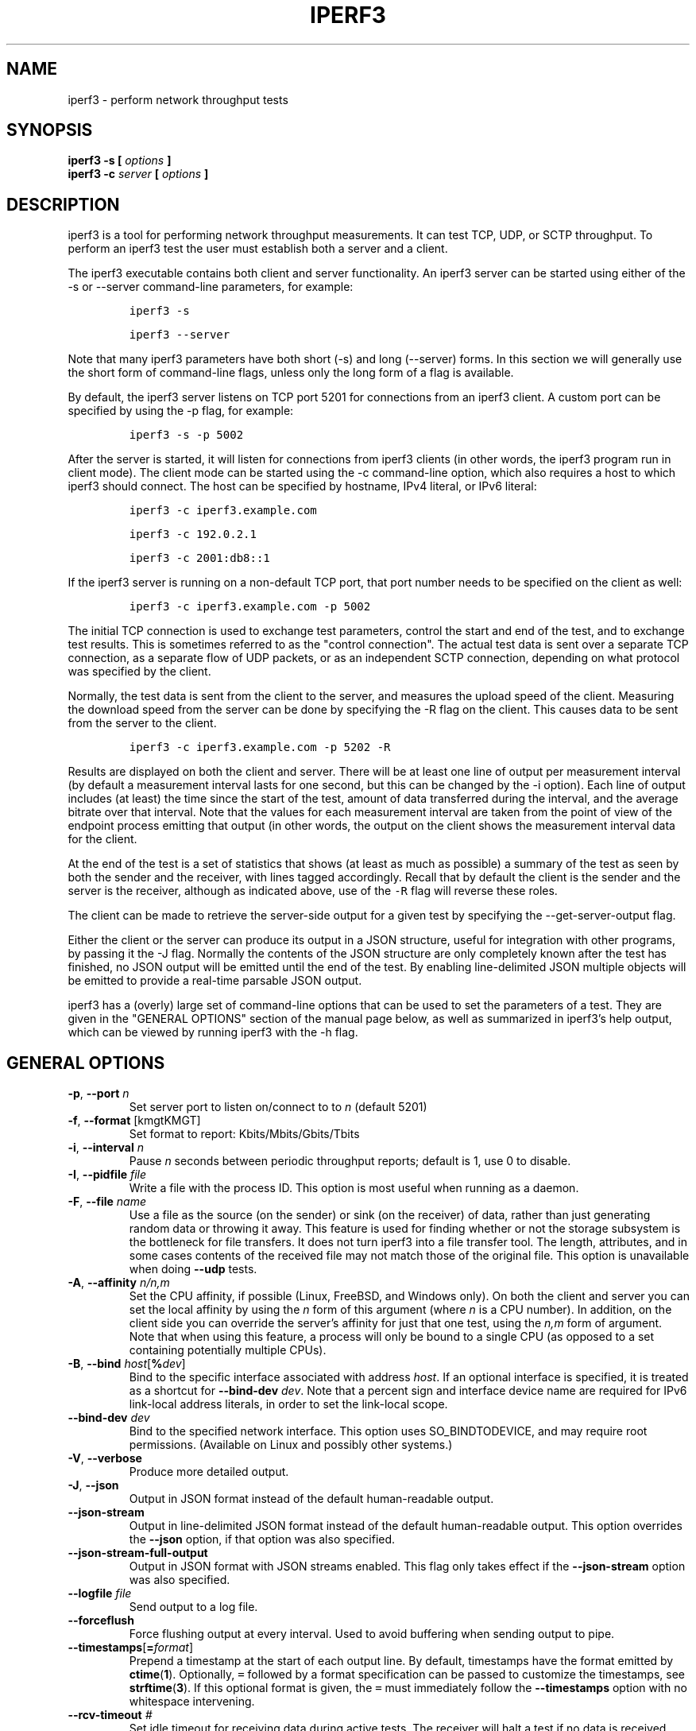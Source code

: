 .TH IPERF3 1 "September 2025" ESnet "User Manuals"
.SH NAME
iperf3 \- perform network throughput tests
.SH SYNOPSIS
.B iperf3 -s [
.I options
.B ]
.br
.B iperf3 -c
.I server
.B [
.I options
.B ]

.SH DESCRIPTION
iperf3 is a tool for performing network throughput measurements.
It can test TCP, UDP, or SCTP throughput.
To perform an iperf3 test the user must establish both a server and a
client.
.PP
The iperf3 executable contains both client and server functionality.
An iperf3 server can be started using either of the -s or
--server command-line parameters, for example:
.IP
\fCiperf3 -s\fR
.IP
\fCiperf3 --server \fR
.PP
Note that many iperf3 parameters have both short (-s) and long
(--server) forms.
In this section we will generally use the short form of command-line
flags, unless only the long form of a flag is available.
.PP
By default, the iperf3 server listens on TCP port 5201 for connections
from an iperf3 client.
A custom port can be specified by using the -p flag, for
example:
.IP
\fCiperf3 -s -p 5002\fR
.PP
After the server is started, it will listen for connections from
iperf3 clients (in other words, the iperf3 program run in client
mode).
The client mode can be started using the -c command-line option,
which also requires a host to which iperf3 should connect.
The host can be specified by hostname, IPv4 literal, or IPv6 literal:
.IP
\fCiperf3 -c iperf3.example.com\fR
.IP
\fCiperf3 -c 192.0.2.1\fR
.IP
\fCiperf3 -c 2001:db8::1\fR
.PP
If the iperf3 server is running on a non-default TCP port, that port
number needs to be specified on the client as well:
.IP
\fCiperf3 -c iperf3.example.com -p 5002\fR
.PP
The initial TCP connection is used to exchange test parameters,
control the start and end of the test, and to exchange test results.
This is sometimes referred to as the "control connection".
The actual test data is sent over a separate TCP connection, as a
separate flow of UDP packets, or as an independent SCTP connection,
depending on what protocol was specified by the client.
.PP
Normally, the test data is sent from the client to the server, and
measures the upload speed of the client.
Measuring the download speed from the server can be done by specifying
the -R flag on the client.
This causes data to be sent from the server to the client.
.IP
\fCiperf3 -c iperf3.example.com -p 5202 -R
.PP
Results are displayed on both the client and server.
There will be at least one line of output per measurement interval (by
default a measurement interval lasts for one second, but this can be
changed by the -i option).
Each line of output includes (at least) the time since the start of
the test, amount of data transferred during the interval, and the
average bitrate over that interval.
Note that the values for each measurement interval are taken from the
point of view of the endpoint process emitting that output (in other
words, the output on the client shows the measurement interval data for
the client.
.PP
At the end of the test is a set of statistics that shows (at
least as much as possible) a summary of the test as seen by both the
sender and the receiver, with lines tagged accordingly.
Recall that by default the client is the sender and the server is the
receiver, although as indicated above, use of the \fC-R\fR flag will
reverse these roles.
.PP
The client can be made to retrieve the server-side output for a given
test by specifying the --get-server-output flag.
.PP
Either the client or the server can produce its output in a JSON
structure, useful for integration with other programs, by passing it
the -J flag.
Normally the contents of the JSON structure are only completely known
after the test has finished, no JSON output will be emitted until the
end of the test.
By enabling line-delimited JSON multiple objects will be emitted to
provide a real-time parsable JSON output.
.PP
iperf3 has a (overly) large set of command-line options that can be
used to set the parameters of a test.
They are given in the "GENERAL OPTIONS" section of the manual page
below, as well as summarized in iperf3's help output, which can be
viewed by running iperf3 with the -h flag.
.SH "GENERAL OPTIONS"
.TP
.BR -p ", " --port " \fIn\fR"
Set server port to listen on/connect to to \fIn\fR (default 5201)
.TP
.BR -f ", " --format " [kmgtKMGT]"
Set format to report: Kbits/Mbits/Gbits/Tbits
.TP
.BR -i ", " --interval " \fIn\fR"
Pause \fIn\fR seconds between periodic throughput reports;
default is 1, use 0 to disable.
.TP
.BR -I ", " --pidfile " \fIfile\fR"
Write a file with the process ID.
This option is most useful when running as a daemon.
.TP
.BR -F ", " --file " \fIname\fR"
Use a file as the source (on the sender) or sink (on the receiver) of
data, rather than just generating random data or throwing it away.
This feature is used for finding whether or not the storage subsystem
is the bottleneck for file transfers.
It does not turn iperf3 into a file transfer tool.
The length, attributes, and in some cases contents of the received
file may not match those of the original file. This option is
unavailable when doing
.B --udp
tests.
.TP
.BR -A ", " --affinity " \fIn/n,m\fR"
Set the CPU affinity, if possible (Linux, FreeBSD, and Windows only).
On both the client and server you can set the local affinity by using
the \fIn\fR form of this argument (where \fIn\fR is a CPU number).
In addition, on the client side you can override the server's
affinity for just that one test, using the \fIn,m\fR form of
argument.
Note that when using this feature, a process will only be bound
to a single CPU (as opposed to a set containing potentially multiple
CPUs).
.TP
.BR -B ", " --bind " \fIhost\fR[\fB%\fIdev\fR]"
Bind to the specific interface associated with address \fIhost\fR.
If an optional interface is specified, it is treated as a shortcut
for \fB--bind-dev \fIdev\fR.
Note that a percent sign and interface device name are required for
IPv6 link-local address literals, in order to set the link-local
scope.
.TP
.BR --bind-dev " \fIdev\fR"
Bind to the specified network interface.
This option uses SO_BINDTODEVICE, and may require root permissions.
(Available on Linux and possibly other systems.)
.TP
.BR -V ", " --verbose " "
Produce more detailed output.
.TP
.BR -J ", " --json " "
Output in JSON format instead of the default human-readable
output.
.TP
.BR --json-stream " "
Output in line-delimited JSON format instead of the default
human-readable output. This option overrides the
.B --json
option, if that option was also specified.
.TP
.BR --json-stream-full-output " "
Output in JSON format with JSON streams enabled. This flag only takes
effect if the
.B --json-stream
option was also specified.
.TP
.BR --logfile " \fIfile\fR"
Send output to a log file.
.TP
.BR --forceflush " "
Force flushing output at every interval.
Used to avoid buffering when sending output to pipe.
.TP
.BR --timestamps "[\fB=\fIformat\fR]"
Prepend a timestamp at the start of each output line.
By default, timestamps have the format emitted by
.BR ctime ( 1 ).
Optionally, \fC=\fR followed by
a format specification can be passed to customize the
timestamps, see
.BR strftime ( 3 ).
If this optional format is given, the \fC=\fR must immediately
follow the \fB--timestamps\fR option with no whitespace intervening.
.TP
.BR --rcv-timeout " \fI#\fR"
Set idle timeout for receiving data during active tests. The receiver
will halt a test if no data is received from the sender for this
number of ms (default to 120000 ms, or 2 minutes).
.TP
.BR --snd-timeout " \fI#\fR"
Set timeout for unacknowledged TCP data (on both test and control
connections) This option can be used to force a faster test timeout
in case of a network partition during a test. The required
parameter is specified in ms, and defaults to the system settings.
This functionality depends on the TCP_USER_TIMEOUT socket option, and
will not work on systems that do not support it.
.TP
.BR --use-pkcs1-padding
This option is only meaningful when using iperf3's authentication
features. Versions of iperf3 prior to 3.17 used PCKS1 padding in the
RSA-encrypted credentials, which was vulnerable to a side-channel
attack that could reveal a server's private key.  Beginning with
iperf-3.17, OAEP padding is used, however this is a breaking change
that is not compatible with older iperf3 versions.  Use this option to
preserve the less secure, but more compatible, behavior.
.TP
.BR -m ", " --mptcp " "
Use the MPTCP variant for the current protocol. This only applies to
TCP and enables MPTCP usage.
.TP
.BR -d ", " --debug " "
Emit debugging output.
Primarily (perhaps exclusively) of use to developers.
.TP
.BR -v ", " --version " "
Show version information and quit.
.TP
.BR -h ", " --help " "
Show a help synopsis.

.SH "SERVER SPECIFIC OPTIONS"
.TP
.BR -s ", " --server " "
Run in server mode.
.TP
.BR -D ", " --daemon " "
Run the server in background as a daemon.
.TP
.BR -1 ", " --one-off
Handle (at most) one client connection, then exit.
If an idle time is set, the server will exit after that amount of time
with no connection.
.TP
.BR --idle-timeout " \fIn\fR"
Restart the server after \fIn\fR seconds in case it gets stuck.
In one-off mode, this is the number of seconds the server will wait
before exiting.
.TP
.BR --server-max-duration " "
The maximum time, in seconds, that an iperf client can run against the server.
When the sum of the client's time and omit values exceeds the max duration set by the server
or the client's time value is 0, the measurement is rejected.
.TP
.BR --server-bitrate-limit " \fIn\fR[KMGT][/\fCn\fR]"
Set a limit on the server side, which will cause a test to abort if
the client specifies a test of more than \fIn\fR bits per second, or
if the average data sent or received by the client (including all data
streams) is greater than \fIn\fR bits per second.  The default limit
is 0, which implies no limit.  The interval over which to average the
data rate is 5 seconds by default, but can be specified by adding a
.B
/
character and a number to the bitrate specifier.
.TP
.BR --rsa-private-key-path " \fIfile\fR"
Path to the RSA private key (not password-protected) used to decrypt
authentication credentials from the client (if built with OpenSSL
support).
.TP
.BR --authorized-users-path " \fIfile\fR"
Path to the configuration file containing authorized users credentials
to run iperf tests (if built with OpenSSL support).  The file is a
comma separated list of usernames and password hashes; more
information on the structure of the file can be found in the EXAMPLES
section.
.TP
.BR --time-skew-threshold " \fIseconds\fR"
Specify the allowable time skew threshold (in seconds) between the
server and client during the authentication process.
.SH "CLIENT SPECIFIC OPTIONS"
.TP
.BR -c ", " --client " \fIhost\fR[\fB%\fIdev\fR]"
Run in client mode, connecting to the specified server.
By default, a test consists of sending data from the client to the
server, unless the \-R flag is specified.
If an optional interface is specified, it is treated as a shortcut
for \fB--bind-dev \fIdev\fR.
Note that a percent sign and interface device name are required for
IPv6 link-local address literals.
.TP
.BR --sctp
Use SCTP for tests rather than TCP (FreeBSD and Linux).
Note that TCP communication is still used for the control connection
between client and server.
.TP
.BR -u ", " --udp
Use UDP for tests rather than TCP.
Note that TCP communication is still used for the control connection
between client and server.
.TP
.BR --connect-timeout " \fIn\fR"
Set timeout for establishing the initial control connection to the
server, in milliseconds.
The default behavior is the operating system's timeout for TCP
connection establishment.
Providing a shorter value may speed up detection of a down iperf3
server.
.TP
.BR -b ", " --bitrate " \fIn\fR[KMGT]"
Set target bitrate to \fIn\fR bits/sec (default 1 Mbit/sec for UDP,
unlimited for TCP/SCTP).
If there are multiple streams (\-P flag), the throughput limit is applied
separately to each stream.
You can also add a '/' and a number to the bitrate specifier.
This is called "burst mode".
It will perform the given number of sends without pausing,
even if that
temporarily exceeds the specified throughput limit.
Setting the target bitrate to 0 will disable bitrate limits
(particularly useful for UDP tests).
This throughput limit is implemented internally inside iperf3, and is
available on all platforms.
Compare with the
.B --fq-rate
flag.
This option replaces the
.B --bandwidth
flag, which is now deprecated
but (at least for now) still accepted.
.TP
.BR --pacing-timer " \fIn\fR[KMGT]"
Set pacing timer interval in microseconds (default 1000 microseconds,
or 1 ms).
This controls iperf3's internal pacing timer for the \-b/\--bitrate
option.
The timer fires at the interval set by this parameter.
Smaller values of the pacing timer parameter smooth out the traffic
emitted by iperf3, but potentially at the cost of performance due to
more frequent timer processing.
.TP
.BR --fq-rate " \fIn\fR[KMGT]"
Set a rate to be used with fair-queueing based socket-level pacing,
in bits per second.
This pacing (if specified) will be in addition to any pacing due to
iperf3's internal throughput pacing (\-b/\--bitrate flag), and both can be
specified for the same test.
Only available on platforms supporting the
\fCSO_MAX_PACING_RATE\fR socket option (currently only Linux).
The default is no fair-queueing based pacing.
.TP
.BR --no-fq-socket-pacing
This option is deprecated and will be removed.
It is equivalent to specifying
.BR
--fq-rate=0 .
.TP
.BR -t ", " --time " \fIn\fR"
Set the test duration in seconds (default 10 secs).
The
.BR
-t , -n ", and" -k
options are mutually exclusive.
.TP
.BR -n ", " --bytes " \fIn\fR[KMGT]"
Set the number of bytes to transmit.
The
.BR
-t , -n ", and" -k
options are mutually exclusive.
.TP
.BR -k ", " --blockcount " \fIn\fR[KMGT]"
Set the number of blocks (packets) to transmit.
The
.BR
-t , -n ", and" -k
options are mutually exclusive.
.TP
.BR -l ", " --length " \fIn\fR[KMGT]"
Set the length of the buffer to read or write.  For TCP tests, the
default value is 128KB.
In the case of UDP, iperf3 tries to dynamically determine a reasonable
sending size based on the path MTU; if that cannot be determined it
uses 1460 bytes as a sending size.
For SCTP tests, the default size is 64KB.
.TP
.BR --cport " \fIport\fR"
Bind data streams to a specific TCP or UDP client port (for TCP
and UDP only, default is to use an ephemeral port).
.TP
.BR -P ", " --parallel " \fIn\fR"
Set the number of parallel client streams to run. Beginning with
iperf-3.16, iperf3 will spawn off a separate thread for each test
stream.
Using multiple streams may result in higher throughput than a
single stream, in cases where network throughput is CPU-limited.
.TP
.BR -R ", " --reverse
Reverse the direction of a test, so that the server sends data to the
client.
.TP
.BR --bidir
Test in both directions (normal and reverse), with both the client and
server sending and receiving data simultaneously
.TP
.BR -w ", " --window " \fIn\fR[KMGT]"
Set t he socket buffer size / window size.
This value gets sent to the server and used on that side too;
on both sides this option sets both the sending and receiving
socket buffer sizes.
This option can be used to set (indirectly) the maximum TCP window
size.
Note that on Linux systems, the effective maximum window size is
approximately
double what is specified by this option.
This behavior is not a bug in iperf3 but a feature of the
Linux kernel, as documented by
.BR tcp ( 7 )
and
.BR socket ( 7 )).
.TP
.BR -M ", " --set-mss " \fIn\fR"
Set the TCP/SCTP maximum segment size (MTU - 40 bytes).
.TP
.BR -N ", " --no-delay " "
Set the TCP/SCTP no delay option, disabling Nagle's Algorithm.
.TP
.BR -4 ", " --version4 " "
Force the use of IPv4.
.TP
.BR -6 ", " --version6 " "
Force the use of IPv6.
.TP
.BR -S ", " --tos " \fIn\fR"
Set the IP type of service bits.
The usual prefixes for octal and hex can be used,
i.e. 52, 064 and 0x34 all specify the same value.
.TP
.BR "--dscp " \fIdscp\fR
Set the IP DSCP bits.  Both numeric and symbolic values are accepted. Numeric
values can be specified in decimal, octal and hex (see
.B --tos
above).
.TP
.BR -L ", " --flowlabel " \fIn\fR"
Set the IPv6 flow label (currently only supported on Linux).
.TP
.BR -X ", " --xbind " \fIname\fR"
Bind SCTP associations to a specific subset of links using sctp_bindx(3).
The \fB--B\fR flag will be ignored if this flag is specified.
Normally SCTP will include the protocol addresses of all active links
on the local host when setting up an association. Specifying at least
one \fB--X\fR name will disable this behaviour.
This flag must be specified for each link to be included in the
association, and is supported for both iperf servers and clients
(the latter are supported by passing the first \fB--X\fR argument to bind(2)).
Hostnames are accepted as arguments and are resolved using
getaddrinfo(3).
If the
.B --4
or
.B --6
flags are also specified, names
which do not resolve to addresses within the
specified protocol family will be ignored.
.TP
.BR --nstreams " \fIn\fR"
Set number of SCTP streams.
.TP
.BR -Z ", " --zerocopy " "
Use a "zero copy" method of sending data, such as sendfile(2),
instead of the usual write(2).
.TP
.BR --skip-rx-copy
Ignored received packet data, using the MSG_TRUNC flag to the
recv(2) system call.
.TP
.BR -O ", " --omit " \fIn\fR"
Perform pre-test for
.I n
seconds and omit the pre-test statistics, to skip past the TCP slow-start
period.
.TP
.BR -T ", " --title " \fIstr\fR"
Prefix every output line with the string
.IR str .
.TP
.BR --extra-data " \fIstr\fR"
Specify an extra data string field to be included in JSON output.
.TP
.BR -C ", " --congestion " \fIalgo\fR"
Set the congestion control algorithm (Linux and FreeBSD only).  An
older
.B --linux-congestion
synonym for this flag is accepted but is deprecated.
.TP
.BR --get-server-output
Get the output from the server.
The output format is determined by the server (in particular, if the
server was invoked with the \fB--json\fR flag, the output will be in
JSON format, otherwise it will be in human-readable format).
If the client is run with \fB--json\fR, the server output is included
in a JSON object; otherwise it is appended at the bottom of the
human-readable output. Note that the server output is available only
if the test completes, not if it is interrupted.
.TP
.BR --udp-counters-64bit
Use 64-bit counters in UDP test packets.
The use of this option can help prevent counter overflows during long
or high-bitrate UDP tests.  Both client and server need to be running
at least version 3.1 for this option to work.  It may become the
default behavior at some point in the future.
.TP
.BR --repeating-payload
Use repeating pattern in payload, instead of random bytes.
The same payload is used in iperf2 (ASCII '0..9' repeating).
It might help to test and reveal problems in networking gear with hardware
compression (including some WiFi access points), where iperf2 and iperf3
perform differently, just based on payload entropy.
.TP
.BR --dont-fragment
Set the IPv4 Don't Fragment (DF) bit on outgoing packets.
Only applicable to tests doing UDP over IPv4.
.TP
.BR --username " \fIusername\fR"
Specify username to use for authentication to the iperf server
(if built with OpenSSL support).
The password will be prompted for interactively when the test is run.
Note the password can also be specified via the IPERF3_PASSWORD
environment variable. If this variable is present, the password
prompt will be skipped.
.TP
.BR --rsa-public-key-path " \fIfile\fR"
Set path to the RSA public key used to encrypt authentication
credentials
(if built with OpenSSL support).

.SH EXAMPLES
.SS "Authentication - RSA Keypair"
The authentication feature of iperf3 requires an RSA public keypair.
The public key is used to encrypt the authentication token containing the
user credentials, while the private key is used to decrypt the authentication token.
The private key must be in PEM format and additionally must not have a
password set.
The public key must be in PEM format and use SubjectPrefixKeyInfo encoding.
An example of a set of UNIX/Linux commands using OpenSSL
to generate a correctly-formed keypair follows:
.IP
\fC> openssl genrsa -des3 -out private.pem 2048\fR
.sp 0
\fC> openssl rsa -in private.pem -outform PEM -pubout -out public.pem\fR
.sp 0
\fC> openssl rsa -in private.pem -out private_not_protected.pem \\ \fR
.sp 0
\fC  -outform PEM\fR
.PP
After these commands, the public key will be contained in the file
public.pem and the private key will be contained in the file
private_not_protected.pem.
.SS "Authentication - Authorized users configuration file"
A simple plaintext file must be provided to the iperf3 server in order to specify
the authorized user credentials.
The file is a simple list of comma-separated pairs of a username and a
corresponding password hash.
The password hash is a SHA256 hash of the string "{$user}$password".
The file can also contain commented lines (starting with the \fC#\fR
character).
An example of commands to generate the password hash on a UNIX/Linux system
is given below:
.IP
\fC> S_USER=mario S_PASSWD=rossi\fR
.sp 0
\fC> echo -n "{$S_USER}$S_PASSWD" | sha256sum | awk '{ print $1 }'\fR
.PP
An example of a password file (with an entry corresponding to the
above username and password) is given below:
.IP
\fC> cat credentials.csv\fR
.in -.5i
.sp 0
\fC# file format: username,sha256\fR
.sp 0
\fCmario,bf7a49a846d44b454a5d11e7acfaf13d138bbe0b7483aa3e050879700572709b\fR
.in +.5i
.SH AUTHORS
A list of the contributors to iperf3 can be found within the
documentation located at
\fChttps://software.es.net/iperf/dev.html#authors\fR.

.SH "SEE ALSO"
libiperf(3),
https://software.es.net/iperf
